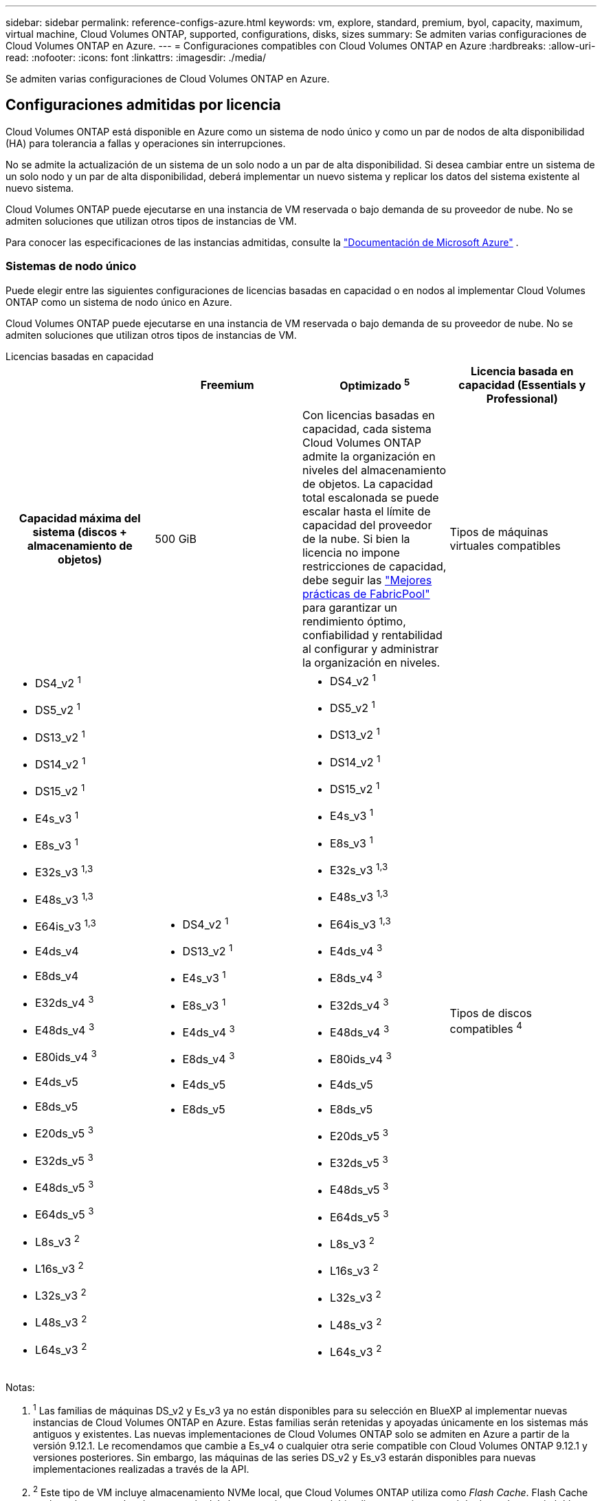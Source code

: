 ---
sidebar: sidebar 
permalink: reference-configs-azure.html 
keywords: vm, explore, standard, premium, byol, capacity, maximum, virtual machine, Cloud Volumes ONTAP, supported, configurations, disks, sizes 
summary: Se admiten varias configuraciones de Cloud Volumes ONTAP en Azure. 
---
= Configuraciones compatibles con Cloud Volumes ONTAP en Azure
:hardbreaks:
:allow-uri-read: 
:nofooter: 
:icons: font
:linkattrs: 
:imagesdir: ./media/


[role="lead"]
Se admiten varias configuraciones de Cloud Volumes ONTAP en Azure.



== Configuraciones admitidas por licencia

Cloud Volumes ONTAP está disponible en Azure como un sistema de nodo único y como un par de nodos de alta disponibilidad (HA) para tolerancia a fallas y operaciones sin interrupciones.

No se admite la actualización de un sistema de un solo nodo a un par de alta disponibilidad.  Si desea cambiar entre un sistema de un solo nodo y un par de alta disponibilidad, deberá implementar un nuevo sistema y replicar los datos del sistema existente al nuevo sistema.

Cloud Volumes ONTAP puede ejecutarse en una instancia de VM reservada o bajo demanda de su proveedor de nube.  No se admiten soluciones que utilizan otros tipos de instancias de VM.

Para conocer las especificaciones de las instancias admitidas, consulte la https://learn.microsoft.com/en-us/azure/virtual-machines/sizes/overview["Documentación de Microsoft Azure"^] .



=== Sistemas de nodo único

Puede elegir entre las siguientes configuraciones de licencias basadas en capacidad o en nodos al implementar Cloud Volumes ONTAP como un sistema de nodo único en Azure.

Cloud Volumes ONTAP puede ejecutarse en una instancia de VM reservada o bajo demanda de su proveedor de nube.  No se admiten soluciones que utilizan otros tipos de instancias de VM.

[role="tabbed-block"]
====
.Licencias basadas en capacidad
--
[cols="h,d,d,d"]
|===
|  | Freemium | Optimizado ^5^ | Licencia basada en capacidad (Essentials y Professional) 


| Capacidad máxima del sistema (discos + almacenamiento de objetos) | 500 GiB  a| 
Con licencias basadas en capacidad, cada sistema Cloud Volumes ONTAP admite la organización en niveles del almacenamiento de objetos. La capacidad total escalonada se puede escalar hasta el límite de capacidad del proveedor de la nube. Si bien la licencia no impone restricciones de capacidad, debe seguir las https://www.netapp.com/pdf.html?item=/media/17239-tr-4598.pdf["Mejores prácticas de FabricPool"^] para garantizar un rendimiento óptimo, confiabilidad y rentabilidad al configurar y administrar la organización en niveles.



| Tipos de máquinas virtuales compatibles  a| 
* DS4_v2 ^1^
* DS5_v2 ^1^
* DS13_v2 ^1^
* DS14_v2 ^1^
* DS15_v2 ^1^
* E4s_v3 ^1^
* E8s_v3 ^1^
* E32s_v3 ^1,3^
* E48s_v3 ^1,3^
* E64is_v3 ^1,3^
* E4ds_v4
* E8ds_v4
* E32ds_v4 ^3^
* E48ds_v4 ^3^
* E80ids_v4 ^3^
* E4ds_v5
* E8ds_v5
* E20ds_v5 ^3^
* E32ds_v5 ^3^
* E48ds_v5 ^3^
* E64ds_v5 ^3^
* L8s_v3 ^2^
* L16s_v3 ^2^
* L32s_v3 ^2^
* L48s_v3 ^2^
* L64s_v3 ^2^

 a| 
* DS4_v2 ^1^
* DS13_v2 ^1^
* E4s_v3 ^1^
* E8s_v3 ^1^
* E4ds_v4 ^3^
* E8ds_v4 ^3^
* E4ds_v5
* E8ds_v5

 a| 
* DS4_v2 ^1^
* DS5_v2 ^1^
* DS13_v2 ^1^
* DS14_v2 ^1^
* DS15_v2 ^1^
* E4s_v3 ^1^
* E8s_v3 ^1^
* E32s_v3 ^1,3^
* E48s_v3 ^1,3^
* E64is_v3 ^1,3^
* E4ds_v4 ^3^
* E8ds_v4 ^3^
* E32ds_v4 ^3^
* E48ds_v4 ^3^
* E80ids_v4 ^3^
* E4ds_v5
* E8ds_v5
* E20ds_v5 ^3^
* E32ds_v5 ^3^
* E48ds_v5 ^3^
* E64ds_v5 ^3^
* L8s_v3 ^2^
* L16s_v3 ^2^
* L32s_v3 ^2^
* L48s_v3 ^2^
* L64s_v3 ^2^




| Tipos de discos compatibles ^4^ 3+| Discos administrados HDD estándar, discos administrados SSD estándar, discos administrados SSD premium y discos administrados SSD premium v2. 
|===
Notas:

. ^1^ Las familias de máquinas DS_v2 y Es_v3 ya no están disponibles para su selección en BlueXP al implementar nuevas instancias de Cloud Volumes ONTAP en Azure.  Estas familias serán retenidas y apoyadas únicamente en los sistemas más antiguos y existentes.  Las nuevas implementaciones de Cloud Volumes ONTAP solo se admiten en Azure a partir de la versión 9.12.1.  Le recomendamos que cambie a Es_v4 o cualquier otra serie compatible con Cloud Volumes ONTAP 9.12.1 y versiones posteriores.  Sin embargo, las máquinas de las series DS_v2 y Es_v3 estarán disponibles para nuevas implementaciones realizadas a través de la API.
. ^2^ Este tipo de VM incluye almacenamiento NVMe local, que Cloud Volumes ONTAP utiliza como _Flash Cache_.  Flash Cache acelera el acceso a los datos a través del almacenamiento en caché inteligente en tiempo real de datos de usuario leídos recientemente y metadatos de NetApp .  Es eficaz para cargas de trabajo intensivas de lectura aleatoria, incluidas bases de datos, correo electrónico y servicios de archivos. https://docs.netapp.com/us-en/bluexp-cloud-volumes-ontap/concept-flash-cache.html["Más información"^] .
+
La versión mínima de ONTAP necesaria para configurar Flash Cache en Azure es 9.13.1 GA.

. ^3^ Estos tipos de máquinas virtuales utilizan un https://docs.microsoft.com/en-us/azure/virtual-machines/windows/disks-enable-ultra-ssd["Ultra SSD"^] para VNVRAM, que proporciona un mejor rendimiento de escritura.
+
Si elige cualquiera de estos tipos de VM al implementar un nuevo sistema Cloud Volumes ONTAP , no podrá cambiar a otro tipo de VM que _no_ use un SSD Ultra para VNVRAM.  Por ejemplo, no puedes cambiar de E8ds_v4 a E8s_v3, pero puedes cambiar de E8ds_v4 a E32ds_v4 porque ambos tipos de VM usan SSD Ultra.  De manera similar, cuando implementa un nuevo sistema Cloud Volumes ONTAP , no puede cambiar el tipo de VM a una que _no_ admita discos administrados Premium SSD v2.  Para obtener más información sobre las configuraciones compatibles con los discos administrados Premium SSD v2, consulte https://docs.netapp.com/us-en/bluexp-cloud-volumes-ontap/concept-ha-azure.html#ha-single-availability-zone-configuration-with-shared-managed-disks["Configuración de zona de disponibilidad única de HA con discos administrados compartidos"^] .

+
Por el contrario, si implementó Cloud Volumes ONTAP utilizando cualquier otro tipo de VM, no podrá cambiar a un tipo de VM que utilice un SSD Ultra para VNVRAM.  Por ejemplo, no puedes cambiar de E8s_v3 a E8ds_v4.

. ^4^ Para obtener información sobre los tipos de discos admitidos en implementaciones de nodo único, consulte https://docs.netapp.com/us-en/bluexp-cloud-volumes-ontap/reference-default-configs.html#azure-single-node["Azure (nodo único)"^] .  Se admite alta velocidad de escritura con todos los tipos de instancias cuando se utiliza un sistema de nodo único.  Puede habilitar la alta velocidad de escritura desde BlueXP durante la implementación o en cualquier momento posterior. https://docs.netapp.com/us-en/bluexp-cloud-volumes-ontap/concept-write-speed.html["Obtenga más información sobre cómo elegir una velocidad de escritura"^] .  El rendimiento de escritura mejorado se habilita cuando se utilizan SSD.
. ^5^ A partir del 11 de agosto de 2025, la licencia optimizada de Cloud Volumes ONTAP quedará obsoleta y ya no estará disponible para su compra o renovación en el mercado de Azure para suscripciones de pago por uso (PAYGO). Para más información, consulte  https://docs.netapp.com/us-en/bluexp-cloud-volumes-ontap/whats-new.html#11-august-2025["Fin de la disponibilidad de las licencias optimizadas"^] .


--
.Licencias basadas en nodos
--
[cols="h,d,d,d,d"]
|===
|  | PAYGO Explorar | Estándar PAYGO | Prima de pago por uso | BYOL basado en nodos 


| Capacidad máxima del sistema (discos + almacenamiento de objetos) | 2 TiB ^5^ | 10 TiB | 368 TiB | 368 TiB por licencia 


| Tipos de máquinas virtuales compatibles  a| 
* E4s_v3 ^1^
* E4ds_v4 ^3^
* E4ds_v5

 a| 
* DS4_v2 ^1^
* DS13_v2 ^1^
* E8s_v3 ^1^
* E8ds_v4 ^3^
* E8ds_v5
* L8s_v3 ^2^

 a| 
* DS5_v2 ^1^
* DS14_v2 ^1^
* DS15_v2 ^1^
* E32s_v3 ^1,3^
* E48s_v3 ^1,3^
* E64is_v3 ^1,3^
* E32ds_v4 ^3^
* E48ds_v4 ^3^
* E80ids_v4 ^3^
* E20ds_v5 ^3^
* E32ds_v5 ^3^
* E48ds_v5 ^3^
* E64ds_v5 ^3^

 a| 
* DS4_v2 ^1^
* DS5_v2 ^1^
* DS13_v2 ^1^
* DS14_v2 ^1^
* DS15_v2 ^1^
* E4s_v3 ^1^
* E8s_v3 ^1^
* E32s_v3 ^1,3^
* E48s_v3 ^1,3^
* E64is_v3 ^1,3^
* E4ds_v4 ^3^
* E8ds_v4 ^3^
* E32ds_v4 ^3^
* E48ds_v4 ^3^
* E80ids_v4 ^3^
* E4ds_v5
* E8ds_v5
* E20ds_v5 ^3^
* E32ds_v5 ^3^
* E48ds_v5 ^3^
* E64ds_v5 ^3^
* L8s_v3 ^2^
* L16s_v3 ^2^
* L32s_v3 ^2^
* L48s_v3 ^2^
* L64s_v3 ^2^




| Tipos de discos compatibles ^4^ 4+| Discos administrados HDD estándar, discos administrados SSD estándar y discos administrados SSD premium 
|===
Notas:

. ^1^ Las familias de máquinas DS_v2 y Es_v3 ya no están disponibles para su selección en BlueXP al implementar nuevas instancias de Cloud Volumes ONTAP en Azure.  Estas familias serán retenidas y apoyadas únicamente en los sistemas más antiguos y existentes.  Las nuevas implementaciones de Cloud Volumes ONTAP solo se admiten en Azure a partir de la versión 9.12.1.  Le recomendamos que cambie a Es_v4 o cualquier otra serie compatible con Cloud Volumes ONTAP 9.12.1 y versiones posteriores.  Sin embargo, las máquinas de las series DS_v2 y Es_v3 estarán disponibles para nuevas implementaciones realizadas a través de la API.
. ^2^ Este tipo de VM incluye almacenamiento NVMe local, que Cloud Volumes ONTAP utiliza como _Flash Cache_.  Flash Cache acelera el acceso a los datos a través del almacenamiento en caché inteligente en tiempo real de datos de usuario leídos recientemente y metadatos de NetApp .  Es eficaz para cargas de trabajo intensivas de lectura aleatoria, incluidas bases de datos, correo electrónico y servicios de archivos. https://docs.netapp.com/us-en/bluexp-cloud-volumes-ontap/concept-flash-cache.html["Más información"^] .
. ^3^ Estos tipos de máquinas virtuales utilizan un https://docs.microsoft.com/en-us/azure/virtual-machines/windows/disks-enable-ultra-ssd["Ultra SSD"^] para VNVRAM, que proporciona un mejor rendimiento de escritura.
+
Si elige cualquiera de estos tipos de VM al implementar un nuevo sistema Cloud Volumes ONTAP , no podrá cambiar a otro tipo de VM que _no_ use un SSD Ultra para VNVRAM.  Por ejemplo, no puedes cambiar de E8ds_v4 a E8s_v3, pero puedes cambiar de E8ds_v4 a E32ds_v4 porque ambos tipos de VM usan SSD Ultra.

+
Por el contrario, si implementó Cloud Volumes ONTAP utilizando cualquier otro tipo de VM, no podrá cambiar a un tipo de VM que utilice un SSD Ultra para VNVRAM.  Por ejemplo, no puedes cambiar de E8s_v3 a E8ds_v4.

. ^4^ La alta velocidad de escritura es compatible con todos los tipos de instancias cuando se utiliza un sistema de nodo único.  Puede habilitar la alta velocidad de escritura desde BlueXP durante la implementación o en cualquier momento posterior. https://docs.netapp.com/us-en/bluexp-cloud-volumes-ontap/concept-write-speed.html["Obtenga más información sobre cómo elegir una velocidad de escritura"^] .  El rendimiento de escritura mejorado se habilita cuando se utilizan SSD.
. ^5^La organización en niveles de datos en el almacenamiento de blobs de Azure no es compatible con PAYGO Explore.


--
====


=== Pares HA

Puede elegir entre las siguientes configuraciones al implementar Cloud Volumes ONTAP como un par de alta disponibilidad en Azure.



==== Pares de HA con blob de página

Puede usar las siguientes configuraciones con las implementaciones de blobs de páginas de Cloud Volumes ONTAP HA existentes en Azure.


NOTE: Los blobs de página de Azure no son compatibles con ninguna implementación nueva.

[role="tabbed-block"]
====
.Licencias basadas en capacidad
--
[cols="h,d,d,d"]
|===
|  | Freemium | Optimizado ^4^ | Licencia basada en capacidad (Essentials y Professional) 


| Capacidad máxima del sistema (discos + almacenamiento de objetos) | 500 GiB  a| 
Con licencias basadas en capacidad, cada sistema Cloud Volumes ONTAP admite la organización en niveles del almacenamiento de objetos. La capacidad total escalonada se puede escalar hasta el límite de capacidad del proveedor de la nube. Si bien la licencia no impone restricciones de capacidad, debe seguir las https://www.netapp.com/pdf.html?item=/media/17239-tr-4598.pdf["Mejores prácticas de FabricPool"^] para garantizar un rendimiento óptimo, confiabilidad y rentabilidad al configurar y administrar la organización en niveles.



| Tipos de máquinas virtuales compatibles  a| 
* DS4_v2
* DS5_v2 ^1^
* DS13_v2
* DS14_v2 ^1^
* DS15_v2 ^1^
* E8s_v3
* E48s_v3 ^1^
* E8ds_v4 ^3^
* E32ds_v4 ^1,3^
* E48ds_v4 ^1,3^
* E80ids_v4 ^1,2,3^
* E8ds_v5
* E20ds_v5 ^1^
* E32ds_v5 ^1^
* E48ds_v5 ^1^
* E64ds_v5 ^1^

 a| 
* DS4_v2
* DS13_v2
* E8s_v3
* E8ds_v4 ^3^
* E8ds_v5

 a| 
* DS4_v2
* DS5_v2 ^1^
* DS13_v2
* DS14_v2 ^1^
* DS15_v2 ^1^
* E8s_v3
* E48s_v3 ^1^
* E8ds_v4 ^3^
* E32ds_v4 ^1,3^
* E48ds_v4 ^1,3^
* E80ids_v4 ^1,2,3^
* E8ds_v5
* E20ds_v5 ^1^
* E32ds_v5 ^1^
* E48ds_v5 ^1^
* E64ds_v5 ^1^




| Tipos de discos compatibles 3+| Blobs de página 
|===
Notas:

. ^1^ Cloud Volumes ONTAP admite una alta velocidad de escritura con estos tipos de máquinas virtuales cuando se utiliza un par HA.  Puede habilitar la alta velocidad de escritura desde BlueXP durante la implementación o en cualquier momento posterior. https://docs.netapp.com/us-en/cloud-manager-cloud-volumes-ontap/concept-write-speed.html["Obtenga más información sobre cómo elegir una velocidad de escritura"^] .
. ^2^ Esta máquina virtual se recomienda solo cuando se necesita control de mantenimiento de Azure.  No se recomienda para ningún otro caso de uso debido al precio más elevado.
. ^3^ Estas máquinas virtuales solo son compatibles con implementaciones de Cloud Volumes ONTAP 9.11.1 o anteriores.  Con estos tipos de VM puedes actualizar una implementación de blobs de páginas existente de Cloud Volumes ONTAP 9.11.1 a 9.12.1.  No es posible realizar nuevas implementaciones de blobs de páginas con Cloud Volumes ONTAP 9.12.1 o superior.
. ^4^ A partir del 11 de agosto de 2025, la licencia optimizada de Cloud Volumes ONTAP quedará obsoleta y ya no estará disponible para su compra o renovación en el mercado de Azure para suscripciones de pago por uso (PAYGO). Para más información, consulte  https://docs.netapp.com/us-en/bluexp-cloud-volumes-ontap/whats-new.html#11-august-2025["Fin de la disponibilidad de las licencias optimizadas"^] .


--
.Licencias basadas en nodos
--
[cols="h,d,d,d"]
|===
|  | Estándar PAYGO | Prima de pago por uso | BYOL basado en nodos 


| Capacidad máxima del sistema (discos + almacenamiento de objetos) | 10 TiB | 368 TiB | 368 TiB por licencia 


| Tipos de máquinas virtuales compatibles  a| 
* DS4_v2
* DS13_v2
* E8s_v3
* E8ds_v4 ^3^
* E8ds_v5

 a| 
* DS5_v2 ^1^
* DS14_v2 ^1^
* DS15_v2 ^1^
* E48s_v3 ^1^
* E32ds_v4 ^1,3^
* E48ds_v4 ^1,3^
* E80ids_v4 ^1,2,3^
* E20ds_v5 ^1^
* E32ds_v5 ^1^
* E48ds_v5 ^1^
* E64ds_v5 ^1^

 a| 
* DS4_v2
* DS5_v2 ^1^
* DS13_v2
* DS14_v2 ^1^
* DS15_v2 ^1^
* E8s_v3
* E48s_v3 ^1^
* E8ds_v4 ^3^
* E32ds_v4 ^1,3^
* E48ds_v4 ^1,3^
* E80ids_v4 ^1,2,3^
* E4ds_v5
* E8ds_v5
* E20ds_v5 ^1^
* E32ds_v5 ^1^
* E48ds_v5 ^1^
* E64ds_v5 ^1^




| Tipos de discos de datos admitidos 3+| Blobs de página 
|===
Notas:

. ^1^ Cloud Volumes ONTAP admite una alta velocidad de escritura con estos tipos de máquinas virtuales cuando se utiliza un par HA.  Puede habilitar la alta velocidad de escritura desde BlueXP durante la implementación o en cualquier momento posterior. https://docs.netapp.com/us-en/cloud-manager-cloud-volumes-ontap/concept-write-speed.html["Obtenga más información sobre cómo elegir una velocidad de escritura"^] .
. ^2^ Esta máquina virtual se recomienda solo cuando se necesita control de mantenimiento de Azure.  No se recomienda para ningún otro caso de uso debido al precio más elevado.
. ^3^ Estas máquinas virtuales solo son compatibles con implementaciones de Cloud Volumes ONTAP 9.11.1 o anteriores.  Con estos tipos de VM puedes actualizar una implementación de blobs de páginas existente de Cloud Volumes ONTAP 9.11.1 a 9.12.1.  No es posible realizar nuevas implementaciones de blobs de páginas con Cloud Volumes ONTAP 9.12.1 o superior.


--
====


==== Pares de alta disponibilidad con discos administrados compartidos

Puede elegir entre las siguientes configuraciones al implementar Cloud Volumes ONTAP como un par de alta disponibilidad en Azure.

[role="tabbed-block"]
====
.Licencias basadas en capacidad
--
[cols="h,d,d,d"]
|===
|  | Freemium | Optimizado ^7^ | Licencia basada en capacidad (Essentials y Professional) 


| Capacidad máxima del sistema (discos + almacenamiento de objetos) | 500 GiB  a| 
Con licencias basadas en capacidad, cada sistema Cloud Volumes ONTAP admite la organización en niveles del almacenamiento de objetos. La capacidad total escalonada se puede escalar hasta el límite de capacidad del proveedor de la nube. Si bien la licencia no impone restricciones de capacidad, debe seguir las https://www.netapp.com/pdf.html?item=/media/17239-tr-4598.pdf["Mejores prácticas de FabricPool"^] para garantizar un rendimiento óptimo, confiabilidad y rentabilidad al configurar y administrar la organización en niveles.



| Tipos de máquinas virtuales compatibles  a| 
* E8ds_v4
* E32ds_v4 ^1^
* E48ds_v4 ^1^
* E80ids_v4 ^1,2^
* E8ds_v5 ^4^
* E20ds_v5 ^1,4^
* E32ds_v5 ^1,4^
* E48ds_v5 ^1,4^
* E64ds_v5 ^1,4^
* L8s_v3 ^1,3,5^
* L16s_v3 ^1,3,5^
* L32s_v3 ^1,3,5^
* L48s_v3 ^1,3,5^
* L64s_v3 ^1,3,5^

 a| 
* E8ds_v4
* E8ds_v5 ^4^

 a| 
* E8ds_v4
* E32ds_v4 ^1^
* E48ds_v4 ^1^
* E80ids_v4 ^1,2^
* E8ds_v5 ^4^
* E20ds_v5 ^1,4^
* E32ds_v5 ^1,4^
* E48ds_v5 ^1,4^
* E64ds_v5 ^1,4^
* L8s_v3 ^1,3,5^
* L16s_v3 ^1,3,5^
* L32s_v3 ^1,3,5^
* L48s_v3 ^1,3,5^
* L64s_v3 ^1,3,5^




| Tipos de discos compatibles ^6^ 3+| Discos administrados SSD Premium o discos administrados SSD Premium v2. 
|===
Notas:

. ^1^ Cloud Volumes ONTAP admite una alta velocidad de escritura con estos tipos de máquinas virtuales cuando se utiliza un par HA.  Puede habilitar la alta velocidad de escritura desde BlueXP durante la implementación o en cualquier momento posterior. https://docs.netapp.com/us-en/bluexp-cloud-volumes-ontap/concept-write-speed.html["Obtenga más información sobre cómo elegir una velocidad de escritura"^] .
. ^2^ Esta máquina virtual se recomienda solo cuando se necesita control de mantenimiento de Azure.  No se recomienda para ningún otro caso de uso debido al precio más elevado.
. ^3^ La compatibilidad con múltiples zonas de disponibilidad comienza con la versión 9.13.1 de ONTAP .
. ^4^ La compatibilidad con múltiples zonas de disponibilidad comienza con la versión 9.14.1 RC1 de ONTAP .
. ^5^ Este tipo de VM incluye almacenamiento NVMe local, que Cloud Volumes ONTAP utiliza como _Flash Cache_.  Flash Cache acelera el acceso a los datos a través del almacenamiento en caché inteligente en tiempo real de datos de usuario leídos recientemente y metadatos de NetApp .  Es eficaz para cargas de trabajo intensivas de lectura aleatoria, incluidas bases de datos, correo electrónico y servicios de archivos. https://docs.netapp.com/us-en/bluexp-cloud-volumes-ontap/concept-flash-cache.html["Más información"^] .
. ^6^ Para obtener información sobre los discos internos para los datos del sistema para implementaciones de alta disponibilidad (HA) en zonas de disponibilidad únicas y múltiples, consulte https://docs.netapp.com/us-en/bluexp-cloud-volumes-ontap/reference-default-configs.html#azure-ha-pair["Azure (par HA)"^] .
. ^7^ A partir del 11 de agosto de 2025, la licencia optimizada de Cloud Volumes ONTAP quedará obsoleta y ya no estará disponible para su compra o renovación en el mercado de Azure para suscripciones de pago por uso (PAYGO). https://docs.netapp.com/us-en/bluexp-cloud-volumes-ontap/whats-new.html#11-august-2025["Fin de la disponibilidad de las licencias optimizadas"^] .


--
.Licencias basadas en nodos
--
[cols="h,d,d,d"]
|===
|  | Estándar PAYGO | Prima de pago por uso | BYOL basado en nodos 


| Capacidad máxima del sistema (discos + almacenamiento de objetos) | 10 TiB | 368 TiB | 368 TiB por licencia 


| Tipos de máquinas virtuales compatibles  a| 
* E8ds_v4 ^4^
* E8ds_v5
* L8s_v3 ^4,5^

 a| 
* E32ds_v4 ^1,4^
* E48ds_v4 ^1,4^
* E80ids_v4 ^1,2,4^
* E20ds_v5 ^1^
* E32ds_v5 ^1^
* E48ds_v5 ^1^
* E64ds_v5 ^1^
* L16s_v3 ^1,4,5^
* L32s_v3 ^1,4,5^
* L48s_v3 ^1,4,5^
* L64s_v3 ^1,4,5^

 a| 
* E8ds_v4 ^4^
* E32ds_v4 ^1,4^
* E48ds_v4 ^1,4^
* E80ids_v4 ^1,2,4^
* E4ds_v5
* E8ds_v5
* E20ds_v5 ^1^
* E32ds_v5 ^1^
* E48ds_v5 ^1^
* E64ds_v5 ^1^
* L16s_v3 ^1,4,5^
* L32s_v3 ^1,4,5^
* L48s_v3 ^1,4,5^
* L64s_v3 ^1,4,5^




| Tipos de discos compatibles 3+| Discos administrados 
|===
Notas:

. ^1^ Cloud Volumes ONTAP admite una alta velocidad de escritura con estos tipos de máquinas virtuales cuando se utiliza un par HA.  Puede habilitar la alta velocidad de escritura desde BlueXP durante la implementación o en cualquier momento posterior. https://docs.netapp.com/us-en/bluexp-cloud-volumes-ontap/concept-write-speed.html["Obtenga más información sobre cómo elegir una velocidad de escritura"^] .
. ^2^ Esta máquina virtual se recomienda solo cuando se necesita control de mantenimiento de Azure.  No se recomienda para ningún otro caso de uso debido al precio más elevado.
. ^3^ Estos tipos de VM solo son compatibles con pares de alta disponibilidad en una única configuración de zona de disponibilidad que se ejecuta en discos administrados compartidos.
. ^4^ Estos tipos de VM son compatibles con pares de alta disponibilidad en configuraciones de zona de disponibilidad única y zona de disponibilidad múltiple que se ejecutan en discos administrados compartidos.  Para los tipos de máquinas virtuales Ls_v3, la compatibilidad con múltiples zonas de disponibilidad comienza con la versión 9.13.1 de ONTAP .  Para los tipos de máquinas virtuales Eds_v5, la compatibilidad con múltiples zonas de disponibilidad comienza con la versión 9.14.1 RC1 de ONTAP .
. ^5^ Este tipo de VM incluye almacenamiento NVMe local, que Cloud Volumes ONTAP utiliza como _Flash Cache_.  Flash Cache acelera el acceso a los datos a través del almacenamiento en caché inteligente en tiempo real de datos de usuario leídos recientemente y metadatos de NetApp .  Es eficaz para cargas de trabajo intensivas de lectura aleatoria, incluidas bases de datos, correo electrónico y servicios de archivos. https://docs.netapp.com/us-en/bluexp-cloud-volumes-ontap/concept-flash-cache.html["Más información"^] .


--
====


== Tamaños de disco admitidos

En Azure, un agregado puede contener hasta 12 discos, todos del mismo tipo y tamaño.



=== Sistemas de nodo único

Los sistemas de nodo único utilizan discos administrados de Azure.  Se admiten los siguientes tamaños de disco:

[cols="3*"]
|===
| Premium SSD | SSD estándar | Disco duro estándar 


 a| 
* 500 GiB
* 1 TiB
* 2 TiB
* 4 TiB
* 8 TiB
* 16 TiB
* 32 TiB

 a| 
* 100 GiB
* 500 GiB
* 1 TiB
* 2 TiB
* 4 TiB
* 8 TiB
* 16 TiB
* 32 TiB

 a| 
* 100 GiB
* 500 GiB
* 1 TiB
* 2 TiB
* 4 TiB
* 8 TiB
* 16 TiB
* 32 TiB


|===


=== Pares HA

Los pares de alta disponibilidad utilizan discos administrados de Azure.  Se admiten los siguientes tipos y tamaños de discos.

(Los blobs de página son compatibles con pares de alta disponibilidad implementados antes de la versión 9.12.1).

*SSD premium*

* 500 GiB
* 1 TiB
* 2 TiB
* 4 TiB
* 8 TiB
* 16 TiB (solo discos administrados)
* 32 TiB (solo discos administrados)




== Regiones compatibles

Para obtener soporte para la región de Azure, consulte https://bluexp.netapp.com/cloud-volumes-global-regions["Regiones globales de Cloud Volumes"^] .
